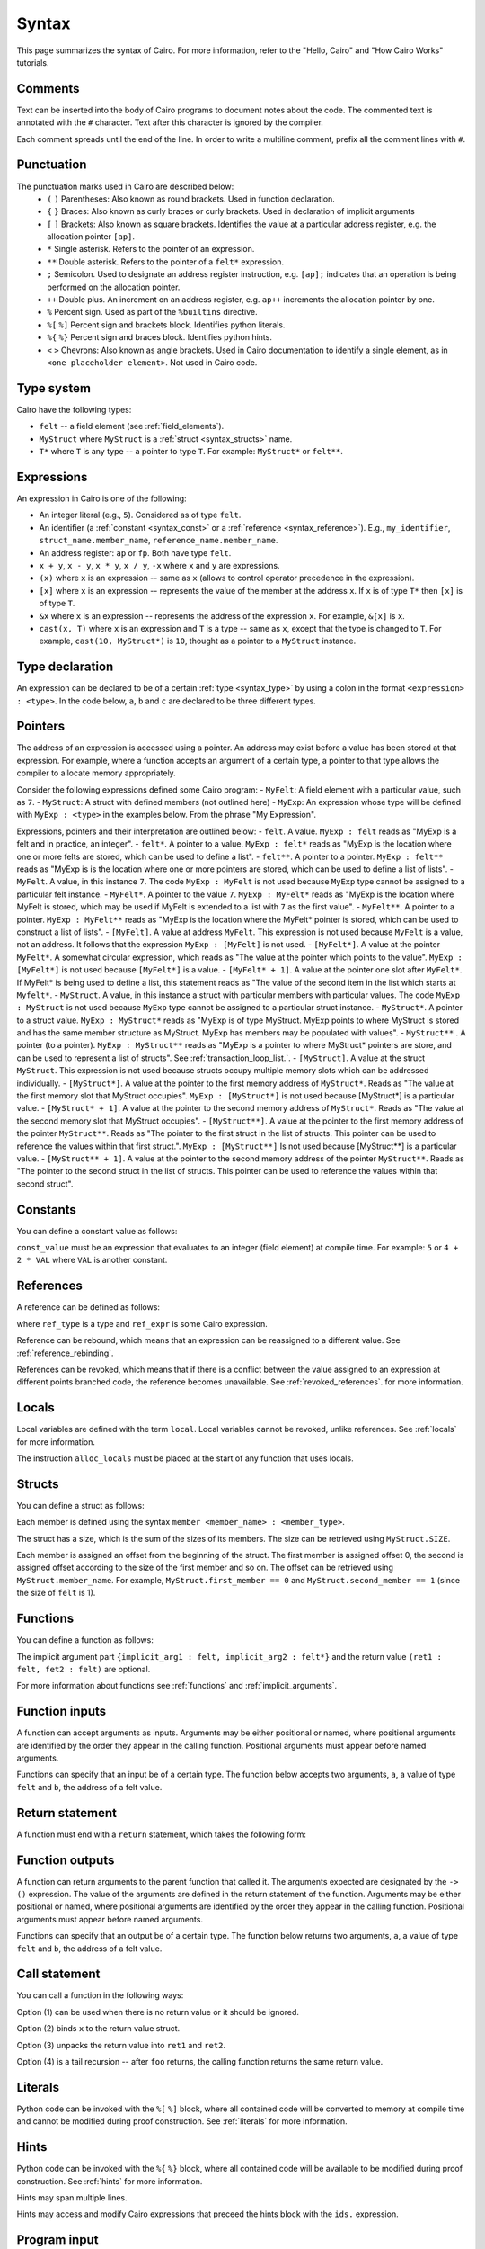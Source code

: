 Syntax
======

This page summarizes the syntax of Cairo. For more information, refer to the "Hello, Cairo"
and "How Cairo Works" tutorials.

Comments
--------

Text can be inserted into the body of Cairo programs to document notes about the code.
The commented text is annotated with the ``#`` character. Text after this character is ignored by
the compiler.

.. tested-code:: cairo syntax_comments

    # Comments can be placed before, after or within code blocks.
    func main():
        # The hash character signals that this line is a comment.
        # This line will also not run as code. The next line will.
        let x = 9
        return ()
    end

Each comment spreads until the end of the line. In order to write a multiline comment, prefix all
the comment lines with ``#``.

Punctuation
-----------

The punctuation marks used in Cairo are described below:
    * ``(`` ``)`` Parentheses: Also known as round brackets. Used in function declaration.
    * ``{`` ``}`` Braces: Also known as curly braces or curly brackets. Used in declaration of implicit arguments
    * ``[`` ``]`` Brackets: Also known as square brackets. Identifies the value at a particular address register, e.g. the allocation pointer ``[ap]``.
    * ``*`` Single asterisk. Refers to the pointer of an expression.
    * ``**`` Double asterisk. Refers to the pointer of a ``felt*`` expression.
    * ``;`` Semicolon. Used to designate an address register instruction, e.g. ``[ap];`` indicates that an operation is being performed on the allocation pointer.
    * ``++`` Double plus. An increment on an address register, e.g. ``ap++`` increments the allocation pointer by one.
    * ``%`` Percent sign. Used as part of the ``%builtins`` directive.
    * ``%[`` ``%]`` Percent sign and brackets block. Identifies python literals.
    * ``%{`` ``%}`` Percent sign and braces block. Identifies python hints.
    * ``<`` ``>`` Chevrons: Also known as angle brackets. Used in Cairo documentation to identify a single element, as in ``<one placeholder element>``. Not used in Cairo code.

Type system
-----------

Cairo have the following types:

* ``felt`` -- a field element (see :ref:`field_elements`).
* ``MyStruct`` where ``MyStruct`` is a :ref:`struct <syntax_structs>` name.
* ``T*`` where ``T`` is any type -- a pointer to type ``T``. For example: ``MyStruct*`` or
  ``felt**``.

.. _syntax_type:

Expressions
-----------

An expression in Cairo is one of the following:

* An integer literal (e.g., ``5``). Considered as of type ``felt``.
* An identifier (a :ref:`constant <syntax_const>` or a :ref:`reference <syntax_reference>`).
  E.g., ``my_identifier``, ``struct_name.member_name``, ``reference_name.member_name``.
* An address register: ``ap`` or ``fp``. Both have type ``felt``.
* ``x + y``, ``x - y``, ``x * y``, ``x / y``, ``-x`` where ``x`` and ``y`` are expressions.
* ``(x)`` where ``x`` is an expression -- same as ``x``
  (allows to control operator precedence in the expression).
* ``[x]`` where ``x`` is an expression -- represents the value of the member at the address ``x``.
  If ``x`` is of type ``T*`` then ``[x]`` is of type ``T``.
* ``&x`` where ``x`` is an expression -- represents the address of the expression ``x``.
  For example, ``&[x]`` is ``x``.
* ``cast(x, T)`` where ``x`` is an expression and ``T`` is a type -- same as ``x``, except that
  the type is changed to ``T``. For example, ``cast(10, MyStruct*)`` is ``10``, thought as a pointer
  to a ``MyStruct`` instance.

.. _syntax_const:

Type declaration
----------------

An expression can be declared to be of a certain :ref:`type <syntax_type>` by using a colon in the
format ``<expression> : <type>``. In the code below, ``a``, ``b`` and ``c`` are declared to be three
different types.

.. tested-code:: cairo syntax_type_declaration

    alloc_locals
    local a : felt # felt
    local b : MyStruct # Struct
    local c : MyStruct* # Pointer to a struct

Pointers
--------

The address of an expression is accessed using a pointer. An address may exist before a value has
been stored at that expression. For example, where a function accepts an argument of a certain type,
a pointer to that type allows the compiler to allocate memory appropriately.

Consider the following expressions defined some Cairo program:
- ``MyFelt``: A field element with a particular value, such as ``7``.
- ``MyStruct``: A struct with defined members (not outlined here)
- ``MyExp``: An expression whose type will be defined with ``MyExp : <type>`` in the examples below. From the phrase "My Expression".

Expressions, pointers and their interpretation are outlined below:
- ``felt``. A value. ``MyExp : felt`` reads as "MyExp is a felt and in practice, an integer".
- ``felt*``. A pointer to a value. ``MyExp : felt*`` reads as "MyExp is the location where one or more felts are stored, which can be used to define a list".
- ``felt**``. A pointer to a pointer. ``MyExp : felt**`` reads as "MyExp is is the location where one or more pointers are stored, which can be used to define a list of lists".
- ``MyFelt``. A value, in this instance ``7``. The code ``MyExp : MyFelt`` is not used because ``MyExp`` type cannot be assigned to a particular felt instance.
- ``MyFelt*``. A pointer to the value ``7``. ``MyExp : MyFelt*`` reads as "MyExp is the location where MyFelt is stored, which may be used if MyFelt is extended to a list with ``7`` as the first value".
- ``MyFelt**``. A pointer to a pointer. ``MyExp : MyFelt**`` reads as "MyExp is the location where the MyFelt* pointer is stored, which can be used to construct a list of lists".
- ``[MyFelt]``. A value at address ``MyFelt``. This expression is not used because ``MyFelt`` is a value, not an address. It follows that the expression ``MyExp : [MyFelt]`` is not used.
- ``[MyFelt*]``. A value at the pointer ``MyFelt*``. A somewhat circular expression, which reads as "The value at the pointer which points to the value".  ``MyExp : [MyFelt*]`` is not used because ``[MyFelt*]`` is a value.
- ``[MyFelt* + 1]``. A value at the pointer one slot after ``MyFelt*``. If MyFelt* is being used to define a list, this statement reads as "The value of the second item in the list which starts at ``Myfelt*``.
- ``MyStruct``. A value, in this instance a struct with particular members with particular values. The code ``MyExp : MyStruct`` is not used because ``MyExp`` type cannot be assigned to a particular struct instance.
- ``MyStruct*``. A pointer to a struct value. ``MyExp : MyStruct*`` reads as "MyExp is of type MyStruct. MyExp points to where MyStruct is stored and has the same member structure as MyStruct. MyExp has members may be populated with values".
- ``MyStruct**`` . A pointer (to a pointer). ``MyExp : MyStruct**`` reads as "MyExp is a pointer to where MyStruct* pointers are store, and can be used to represent a list of structs". See :ref:`transaction_loop_list.`.
- ``[MyStruct]``. A value at the struct ``MyStruct``. This expression is not used because structs occupy multiple memory slots which can be addressed individually.
- ``[MyStruct*]``. A value at the pointer to the first memory address of ``MyStruct*``. Reads as "The value at the first memory slot that MyStruct occupies". ``MyExp : [MyStruct*]`` is not used because [MyStruct*] is a particular value.
- ``[MyStruct* + 1]``. A value at the pointer to the second memory address of ``MyStruct*``. Reads as "The value at the second memory slot that MyStruct occupies".
- ``[MyStruct**]``. A value at the pointer to the first memory address of the pointer ``MyStruct**``. Reads as "The pointer to the first struct in the list of structs. This pointer can be used to reference the values within that first struct.". ``MyExp : [MyStruct**]`` Is not used because [MyStruct**] is a particular value.
- ``[MyStruct** + 1]``. A value at the pointer to the second memory address of the pointer ``MyStruct**``. Reads as "The pointer to the second struct in the list of structs. This pointer can be used to reference the values within that second struct".

Constants
---------

You can define a constant value as follows:

.. tested-code:: cairo syntax_consts

    const CONSTANT_NAME = const_value

``const_value`` must be an expression that evaluates to an integer (field element) at compile time.
For example: ``5`` or ``4 + 2 * VAL`` where ``VAL`` is another constant.

.. _syntax_reference:

References
----------

A reference can be defined as follows:

.. tested-code:: cairo syntax_reference

    let ref_name : ref_type = ref_expr

where ``ref_type`` is a type and ``ref_expr`` is some Cairo expression.

Reference can be rebound, which means that an expression can be reassigned to a different value.
See :ref:`reference_rebinding`.

.. tested-code:: cairo syntax_reference_rebinding

    let a = 7 # A is initially bound to the value 7.
    let a = 8 # A is now bound to the value 8.

References can be revoked, which means that if there is a conflict between the value assigned to an
expression at different points branched code, the reference becomes unavailable. See
:ref:`revoked_references`. for more information.

.. tested-code:: cairo syntax_revoked_references

    func foo():
        let x == 0
        let a = 7 # A is initially bound to the value 7.

        jmp case_2 if x == 0

        case_1:
        let a = 23
        jump common_final_path:

        case_2:
        let a = 8

        common_final_path:
        # A cannot be accessed, because it has conflicting values: 23 vs 8.

        return()
    end

.. _syntax_structs:

Locals
------

Local variables are defined with the term ``local``. Local variables cannot be revoked, unlike
references. See :ref:`locals` for more information.

.. tested-code:: cairo syntax_local

    local a = 3

The instruction ``alloc_locals`` must be placed at the start of any function that uses locals.

.. tested-code:: cairo syntax_alloc_locals

    func foo():
        alloc_locals
        local a = 3
        return ()
    end

Structs
-------

You can define a struct as follows:

.. tested-code:: cairo syntax_structs

    struct MyStruct:
        member first_member : felt
        member second_member : MyStruct*
    end

Each member is defined using the syntax ``member <member_name> : <member_type>``.

The struct has a size, which is the sum of the sizes of its members.
The size can be retrieved using ``MyStruct.SIZE``.

Each member is assigned an offset from the beginning of the struct.
The first member is assigned offset 0,
the second is assigned offset according to the size of the first member and so on.
The offset can be retrieved using ``MyStruct.member_name``.
For example, ``MyStruct.first_member == 0`` and ``MyStruct.second_member == 1``
(since the size of ``felt`` is 1).

Functions
---------

You can define a function as follows:

.. tested-code:: cairo syntax_function

    func func_name{implicit_arg1 : felt, implicit_arg2 : felt*}(
            arg1 : felt, arg2 : MyStruct*) -> (
            ret1 : felt, fet2 : felt):
        # Function body.
    end

The implicit argument part ``{implicit_arg1 : felt, implicit_arg2 : felt*}``
and the return value ``(ret1 : felt, fet2 : felt)`` are optional.

For more information about functions see :ref:`functions` and :ref:`implicit_arguments`.

Function inputs
---------------

A function can accept arguments as inputs. Arguments may be either positional or named, where
positional arguments are identified by the order they appear in the calling function. Positional
arguments must appear before named arguments.

.. tested-code:: cairo syntax_function_inputs

    func my_function(a,b):
        return()
    end

    func main():
        # Permitted
        my_function(2,b=3) # positional, named
        my_function(2,3) # positional, positional
        my_function(a=2,b=3) # named, named

        # Not permitted
        # my_function(a=2,3) # named, positional
        return()
    end

Functions can specify that an input be of a certain type. The function below accepts two arguments,
``a``, a value of type ``felt`` and ``b``, the address of a felt value.

.. tested-code:: cairo syntax_function_inputs_typed

    func my_function(a:felt,b:felt*):

Return statement
----------------

A function must end with a ``return`` statement, which takes the following form:

.. tested-code:: cairo syntax_function_return

   return (ret1=val1, ret2=val2)

Function outputs
----------------

A function can return arguments to the parent function that called it. The arguments expected are
designated by the ``-> ()`` expression. The value of the arguments are defined in the return
statement of the function. Arguments may be either positional or named, where positional arguments
are identified by the order they appear in the calling function. Positional arguments must appear
before named arguments.

.. tested-code:: cairo syntax_function_outputs

    func my_function() -> (a, b):
        # Permitted
        return (2, b=3) # positional, named

        # Not permitted
        # return (a=2, 3) # named, positional
    end

    func main():
        let (val_a, val_b) = my_function()
        return()
    end

Functions can specify that an output be of a certain type. The function below returns two arguments,
``a``, a value of type ``felt`` and ``b``, the address of a felt value.

.. tested-code:: cairo syntax_function_outputs_typed

    func my_function() -> (a : felt, b : felt*):

Call statement
--------------

You can call a function in the following ways:

.. tested-code:: cairo syntax_function_call

   foo(x=1, y=2)  # (1)
   let x = foo(x=1, y=2)  # (2)
   let (ret1, ret2) = foo(x=1, y=2)  # (3)
   return foo(x=1, y=2)  # (4)

Option (1) can be used when there is no return value or it should be ignored.

Option (2) binds ``x`` to the return value struct.

Option (3) unpacks the return value into ``ret1`` and ``ret2``.

Option (4) is a tail recursion -- after ``foo`` returns, the calling function returns the
same return value.

Literals
--------

Python code can be invoked with the ``%[`` ``%]`` block, where all contained code will be converted
to memory at compile time and cannot be modified during proof construction. See :ref:`literals` for
more information.

.. tested-code:: cairo syntax_literals

    let a = %[ 2 * 2 %] # a = 2 x 2 = 4

    let b = %[ pow(8,2) %] # b = 8 to the power 3 = 512

    let c = %[ len([6,7,8,9] %] # c = length of the list [6,7,8,9] = 4

Hints
-----

Python code can be invoked with the ``%{`` ``%}`` block, where all contained code will be available
to be modified during proof construction. See :ref:`hints` for more information.

.. tested-code:: cairo syntax_hints

    %{ a = 2 * 2 %}

Hints may span multiple lines.

.. tested-code:: cairo syntax_hints_multiline

    %{
        a = 2 * 2
        b = a * 5
    %}

Hints may access and modify Cairo expressions that preceed the hints block with the ``ids.``
expression.

.. tested-code:: cairo syntax_hints_multiline

    let a = 4
    %{
        b = 100 * ids.a # cairo expression a is accessed.
        ids.a = b # cairo expression a is modified.
    %}

Program input
-------------

Program inputs are declared within Hints with the expression program_input['']. The term within
the square brackets is an expression in single quotes that identifies the key of a key/value pair.
Thekey/value pair are specified in the .json document provided when the Cairo program is run.
See :ref:`program_inputs` for more information.

.. tested-code:: cairo syntax_program_inputs

    %{
        # Sets the python varible a to a list of user_ids provided in the .json file.
        a = program_input['user_ids']
    %}

Program output
--------------

Cairo programs can produce outputs that a smart contract can verify. These outputs require the
``output`` builtin. The program can product multiple outputs with calls to the ``serialize_word()``
function. Outputs can also be structs that are saved to an output file.
See :ref:`program_output` for more information.

The following program outputs two values, 7 and 13.

.. tested-code:: cairo syntax_program_output

    %builtins output

    from starkware.cairo.common.serialize import serialize_word

    func main{output_ptr: felt*}():
        let a = 7
        let b = 13
        serialize_word(a)
        serialize_word(b)
        return()
    end

The following program excerpt outlines how a program may output a struct by referencing its size
and location in memory.

.. tested-code:: cairo syntax_program_output_struct

    %builtins output

    # Code defining the struct goes here

    func main{output_ptr: felt*}():
        # Code defining the struct contents goes here

        let output = cast(output_ptr, MyStruct*)
        let output_ptr = output_ptr + Mystruct.SIZE

        return()
    end

Builtins
--------

Builtins are included at the top of the cairo code file. They are invoked with the  ``%builtins``
directive followed by the name of the builtin. Additional builtins can be included on the same
line with each new builtin separated by a space.

.. tested-code:: cairo syntax_builtins

    %builtins output pedersen

    function main():
        return()
    end

For more informaiton about builtins see :ref:`builtins`

Library imports
---------------

Library functions are imported at the top of cairo code file, below ``Builtins`` if they are used. The
statement describes where in the library the function is ``from`` and which function to ``import``.
Multiple functions the same library can be separated by commas. Functions from different libraries
are imported on a new line.

.. tested-code:: cairo syntax_library_imports

    # Builtins would be included here
    from starkware.cairo.common.math import assert_not_zero, assert_not_equal
    from starkware.cairo.common.registers import get_ap

    func main():
        assert_not_zero(10)
        assert_not_equal(2,3)
        let empty_memory_slot = get_ap()
        return ()
    end

Implicit arguments
------------------

Implicit arguments are specified as part of the function expression and are designated by
braces ``{}``. Expressions within the braces are passed between functions. If no implicit
arguments are required the braces can be omitted.

.. tested-code:: cairo syntax_implicit_arguments

    %builtins output

    func main{output_ptr}():
        return ()
    end

For more informaiton about builtins see :ref:`implicit_arguments`

Jumps
-----

Cairo programs can include special branch points in code called jumps. The Prover may choose to
follow the jump instructions to arrive at a valid proof more readily, but they do not necessarily
have to do so. Jumps contain all of the following: A ``jump`` expression, a ``case_not_met`` name,
a ``case_met_name`` and an ``if`` statement.

.. tested-code:: cairo syntax_jumps

    func MyFunction() -> (result):
        let a = 2

        jump case_true if a == 3

        case_false:
        return(result = 0)

        case_true:
        return(result = 1)
    end

See :ref:`non_deterministic_jumps` for more information.

Segments
--------

During debugging, the memory that different components occupy may be exposed. Memory is separated
into different sections called segments. For example, each builtin occupies a different memory
segment. Segments are designated by the colon ``:`` character and some examples are listed below.
See :ref:`segments` for more information.

Memory segments and their interpretation:
- ``0:3``: Memory address 3 within segment 0.
- ``1:7``: Memory address 7 within segment 1.
- ``2:12``: Memory address 12 within segment 2.
- ``3:2``: Memory address 2 within segment 3.
- ``4:0``: Memory address 0 within segment 4.
